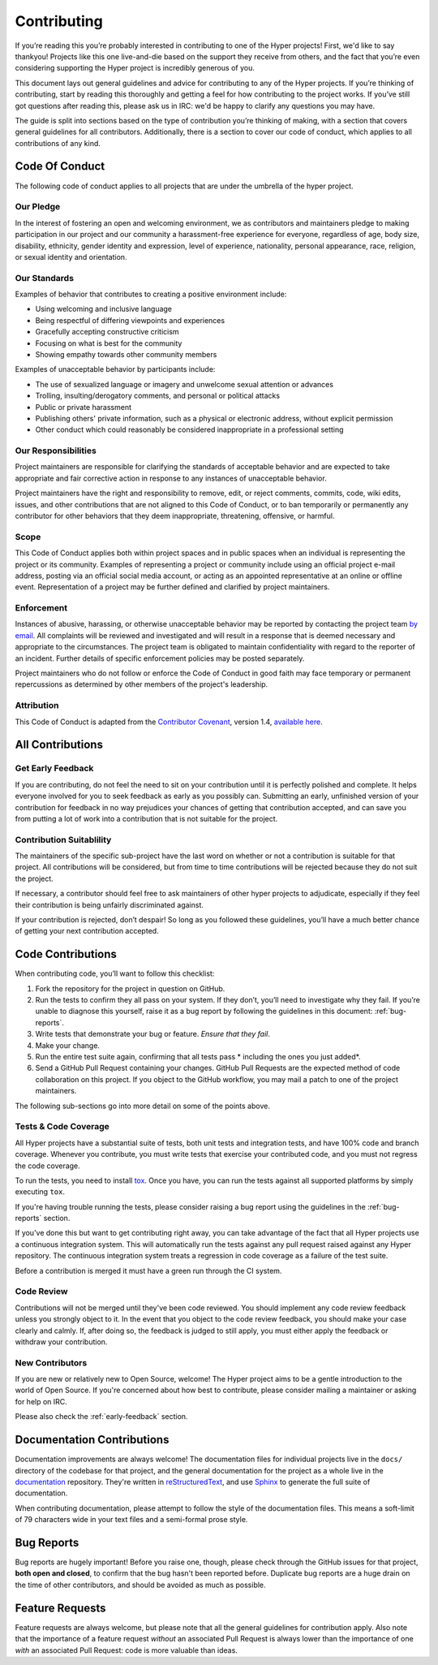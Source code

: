 Contributing
============

If you’re reading this you’re probably interested in contributing to one of the
Hyper projects! First, we'd like to say thankyou! Projects like this one
live-and-die based on the support they receive from others, and the fact that
you’re even considering supporting the Hyper project is incredibly generous of
you.

This document lays out general guidelines and advice for contributing to any of
the Hyper projects. If you’re thinking of contributing, start by reading this
thoroughly and getting a feel for how contributing to the project works. If
you’ve still got questions after reading this, please ask us in IRC: we'd be
happy to clarify any questions you may have.

The guide is split into sections based on the type of contribution you’re
thinking of making, with a section that covers general guidelines for all
contributors. Additionally, there is a section to cover our code of conduct,
which applies to all contributions of any kind.

Code Of Conduct
---------------

The following code of conduct applies to all projects that are under the
umbrella of the hyper project.

Our Pledge
~~~~~~~~~~

In the interest of fostering an open and welcoming environment, we as
contributors and maintainers pledge to making participation in our project and
our community a harassment-free experience for everyone, regardless of age,
body size, disability, ethnicity, gender identity and expression, level of
experience, nationality, personal appearance, race, religion, or sexual
identity and orientation.

Our Standards
~~~~~~~~~~~~~

Examples of behavior that contributes to creating a positive environment
include:

- Using welcoming and inclusive language
- Being respectful of differing viewpoints and experiences
- Gracefully accepting constructive criticism
- Focusing on what is best for the community
- Showing empathy towards other community members

Examples of unacceptable behavior by participants include:

- The use of sexualized language or imagery and unwelcome sexual attention or
  advances
- Trolling, insulting/derogatory comments, and personal or political attacks
- Public or private harassment
- Publishing others' private information, such as a physical or electronic
  address, without explicit permission
- Other conduct which could reasonably be considered inappropriate in a
  professional setting

Our Responsibilities
~~~~~~~~~~~~~~~~~~~~

Project maintainers are responsible for clarifying the standards of acceptable
behavior and are expected to take appropriate and fair corrective action in
response to any instances of unacceptable behavior.

Project maintainers have the right and responsibility to remove, edit, or
reject comments, commits, code, wiki edits, issues, and other contributions
that are not aligned to this Code of Conduct, or to ban temporarily or
permanently any contributor for other behaviors that they deem inappropriate,
threatening, offensive, or harmful.

Scope
~~~~~

This Code of Conduct applies both within project spaces and in public spaces
when an individual is representing the project or its community. Examples of
representing a project or community include using an official project e-mail
address, posting via an official social media account, or acting as an
appointed representative at an online or offline event. Representation of a
project may be further defined and clarified by project maintainers.

Enforcement
~~~~~~~~~~~

Instances of abusive, harassing, or otherwise unacceptable behavior may be
reported by contacting the project team `by email`_. All complaints will be
reviewed and investigated and will result in a response that is deemed
necessary and appropriate to the circumstances. The project team is obligated
to maintain confidentiality with regard to the reporter of an incident.
Further details of specific enforcement policies may be posted separately.

Project maintainers who do not follow or enforce the Code of Conduct in good
faith may face temporary or permanent repercussions as determined by other
members of the project's leadership.

Attribution
~~~~~~~~~~~

This Code of Conduct is adapted from the `Contributor Covenant`_, version 1.4,
`available here`_.

All Contributions
-----------------

.. _early-feedback:

Get Early Feedback
~~~~~~~~~~~~~~~~~~

If you are contributing, do not feel the need to sit on your contribution until
it is perfectly polished and complete. It helps everyone involved for you to
seek feedback as early as you possibly can. Submitting an early, unfinished
version of your contribution for feedback in no way prejudices your chances of
getting that contribution accepted, and can save you from putting a lot of work
into a contribution that is not suitable for the project.

Contribution Suitablility
~~~~~~~~~~~~~~~~~~~~~~~~~

The maintainers of the specific sub-project have the last word on whether or
not a contribution is suitable for that project. All contributions will be
considered, but from time to time contributions will be rejected because they
do not suit the project.

If necessary, a contributor should feel free to ask maintainers of other hyper
projects to adjudicate, especially if they feel their contribution is being
unfairly discriminated against.

If your contribution is rejected, don’t despair! So long as you followed these
guidelines, you’ll have a much better chance of getting your next contribution
accepted.

Code Contributions
------------------

When contributing code, you’ll want to follow this checklist:

1. Fork the repository for the project in question on GitHub.
2. Run the tests to confirm they all pass on your system. If they don’t, you’ll
   need to investigate why they fail. If you’re unable to diagnose this
   yourself, raise it as a bug report by following the guidelines in this
   document: :ref:`bug-reports`.
3. Write tests that demonstrate your bug or feature. *Ensure that they fail*.
4. Make your change.
5. Run the entire test suite again, confirming that all tests pass *
   including the ones you just added*.
6. Send a GitHub Pull Request containing your changes. GitHub Pull Requests are
   the expected method of code collaboration on this project. If you object to
   the GitHub workflow, you may mail a patch to one of the project maintainers.

The following sub-sections go into more detail on some of the points above.

Tests & Code Coverage
~~~~~~~~~~~~~~~~~~~~~

All Hyper projects have a substantial suite of tests, both unit tests and
integration tests, and have 100% code and branch coverage. Whenever you
contribute, you must write tests that exercise your contributed code, and you
must not regress the code coverage.

To run the tests, you need to install `tox`_. Once you have, you can run the
tests against all supported platforms by simply executing ``tox``.

If you're having trouble running the tests, please consider raising a bug
report using the guidelines in the :ref:`bug-reports` section.

If you've done this but want to get contributing right away, you can take
advantage of the fact that all Hyper projects use a continuous integration
system. This will automatically run the tests against any pull request raised
against any Hyper repository. The continuous integration system treats a
regression in code coverage as a failure of the test suite.

Before a contribution is merged it must have a green run through the CI system.

.. _tox: http://tox.readthedocs.org/en/latest/

Code Review
~~~~~~~~~~~

Contributions will not be merged until they've been code reviewed. You should
implement any code review feedback unless you strongly object to it. In the
event that you object to the code review feedback, you should make your case
clearly and calmly. If, after doing so, the feedback is judged to still apply,
you must either apply the feedback or withdraw your contribution.

New Contributors
~~~~~~~~~~~~~~~~

If you are new or relatively new to Open Source, welcome! The Hyper project
aims to be a gentle introduction to the world of Open Source. If you're
concerned about how best to contribute, please consider mailing a maintainer or
asking for help on IRC.

Please also check the :ref:`early-feedback` section.

Documentation Contributions
---------------------------

Documentation improvements are always welcome! The documentation files for
individual projects live in the ``docs/`` directory of the codebase for that
project, and the general documentation for the project as a whole live in the
`documentation`_ repository. They're written in `reStructuredText`_, and use
`Sphinx`_ to generate the full suite of documentation.

When contributing documentation, please attempt to follow the style of the
documentation files. This means a soft-limit of 79 characters wide in your text
files and a semi-formal prose style.


.. _bug-reports:

Bug Reports
-----------

Bug reports are hugely important! Before you raise one, though, please check
through the GitHub issues for that project, **both open and closed**, to
confirm that the bug hasn't been reported before. Duplicate bug reports are a
huge drain on the time of other contributors, and should be avoided as much as
possible.


Feature Requests
----------------

Feature requests are always welcome, but please note that all the general
guidelines for contribution apply. Also note that the importance of a feature
request *without* an associated Pull Request is always lower than the
importance of one *with* an associated Pull Request: code is more valuable than
ideas.


.. _by email: mailto:cory@lukasa.co.uk
.. _Contributor Covenant: http://contributor-covenant.org
.. _available here: http://contributor-covenant.org/version/1/4/
.. _reStructuredText: http://docutils.sourceforge.net/rst.html
.. _Sphinx: http://sphinx-doc.org/index.html
.. _documentation: https://github.com/python-hyper/documentation
